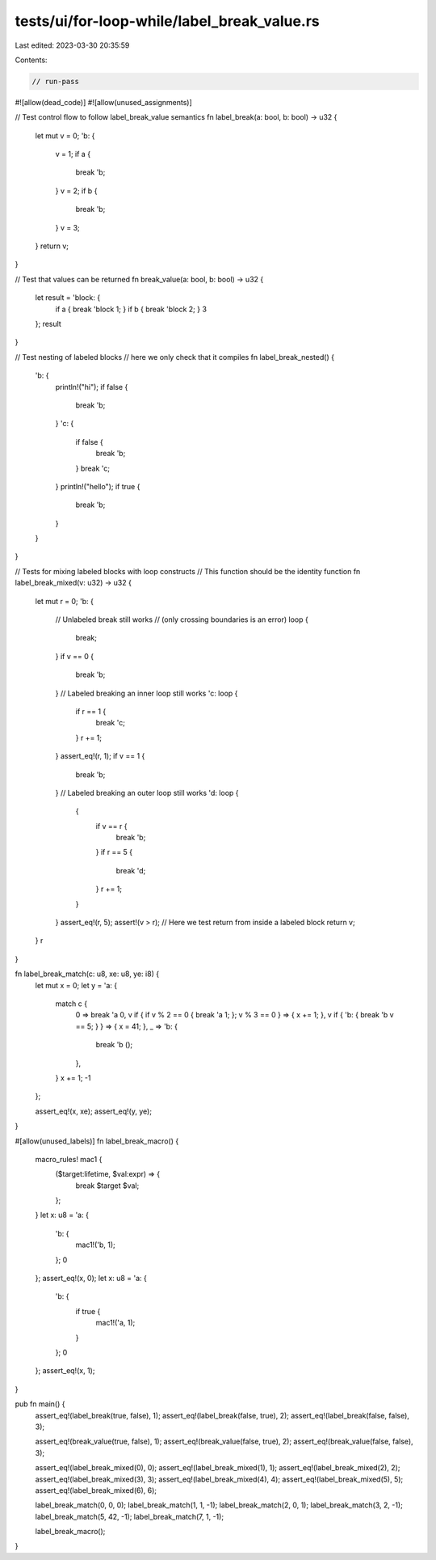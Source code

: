 tests/ui/for-loop-while/label_break_value.rs
============================================

Last edited: 2023-03-30 20:35:59

Contents:

.. code-block:: rs

    // run-pass
#![allow(dead_code)]
#![allow(unused_assignments)]

// Test control flow to follow label_break_value semantics
fn label_break(a: bool, b: bool) -> u32 {
    let mut v = 0;
    'b: {
        v = 1;
        if a {
            break 'b;
        }
        v = 2;
        if b {
            break 'b;
        }
        v = 3;
    }
    return v;
}

// Test that values can be returned
fn break_value(a: bool, b: bool) -> u32 {
    let result = 'block: {
        if a { break 'block 1; }
        if b { break 'block 2; }
        3
    };
    result
}

// Test nesting of labeled blocks
// here we only check that it compiles
fn label_break_nested() {
    'b: {
        println!("hi");
        if false {
            break 'b;
        }
        'c: {
            if false {
                break 'b;
            }
            break 'c;
        }
        println!("hello");
        if true {
            break 'b;
        }
    }
}

// Tests for mixing labeled blocks with loop constructs
// This function should be the identity function
fn label_break_mixed(v: u32) -> u32 {
    let mut r = 0;
    'b: {
        // Unlabeled break still works
        // (only crossing boundaries is an error)
        loop {
            break;
        }
        if v == 0 {
            break 'b;
        }
        // Labeled breaking an inner loop still works
        'c: loop {
            if r == 1 {
                break 'c;
            }
            r += 1;
        }
        assert_eq!(r, 1);
        if v == 1 {
            break 'b;
        }
        // Labeled breaking an outer loop still works
        'd: loop {
            {
                if v == r {
                    break 'b;
                }
                if r == 5 {
                    break 'd;
                }
                r += 1;
            }
        }
        assert_eq!(r, 5);
        assert!(v > r);
        // Here we test return from inside a labeled block
        return v;
    }
    r
}

fn label_break_match(c: u8, xe: u8, ye: i8) {
    let mut x = 0;
    let y = 'a: {
        match c {
            0 => break 'a 0,
            v if { if v % 2 == 0 { break 'a 1; }; v % 3 == 0 } => { x += 1; },
            v if { 'b: { break 'b v == 5; } } => { x = 41; },
            _ => 'b: {
                break 'b ();
            },
        }
        x += 1;
        -1
    };

    assert_eq!(x, xe);
    assert_eq!(y, ye);
}

#[allow(unused_labels)]
fn label_break_macro() {
    macro_rules! mac1 {
        ($target:lifetime, $val:expr) => {
            break $target $val;
        };
    }
    let x: u8 = 'a: {
        'b: {
            mac1!('b, 1);
        };
        0
    };
    assert_eq!(x, 0);
    let x: u8 = 'a: {
        'b: {
            if true {
                mac1!('a, 1);
            }
        };
        0
    };
    assert_eq!(x, 1);
}

pub fn main() {
    assert_eq!(label_break(true, false), 1);
    assert_eq!(label_break(false, true), 2);
    assert_eq!(label_break(false, false), 3);

    assert_eq!(break_value(true, false), 1);
    assert_eq!(break_value(false, true), 2);
    assert_eq!(break_value(false, false), 3);

    assert_eq!(label_break_mixed(0), 0);
    assert_eq!(label_break_mixed(1), 1);
    assert_eq!(label_break_mixed(2), 2);
    assert_eq!(label_break_mixed(3), 3);
    assert_eq!(label_break_mixed(4), 4);
    assert_eq!(label_break_mixed(5), 5);
    assert_eq!(label_break_mixed(6), 6);

    label_break_match(0, 0, 0);
    label_break_match(1, 1, -1);
    label_break_match(2, 0, 1);
    label_break_match(3, 2, -1);
    label_break_match(5, 42, -1);
    label_break_match(7, 1, -1);

    label_break_macro();
}



